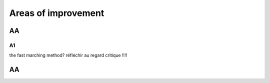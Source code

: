 Areas of improvement
^^^^^^^^^^^^^^^^^^^^^^^^^^^^

AA
~~~~~~~~~~~~~~~~~~~~~~~~~~~~~~~~~~~~~~~~~

A1
----------------------

the fast marching method? 
réfléchir au regard critique !!!!


AA
~~~~~~~~~~~~~~~~~~~~~~~~~~~~~~~~~~~~~~~~~

